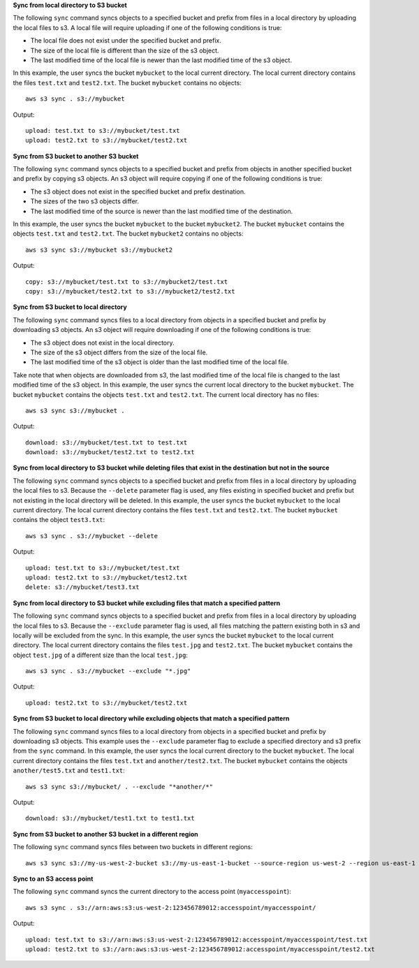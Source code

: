 **Sync from local directory to S3 bucket**

The following ``sync`` command syncs objects to a specified bucket and prefix from files in a local directory by
uploading the local files to s3.  A local file will require uploading if one of the following conditions is true:

* The local file does not exist under the specified bucket and prefix.
* The size of the local file is different than the size of the s3 object.
* The last modified time of the local file is newer than the last modified time of the s3 object.

In this example, the user syncs the bucket ``mybucket`` to the local current directory.  The local current directory 
contains the files ``test.txt`` and ``test2.txt``.  The bucket ``mybucket`` contains no objects::

    aws s3 sync . s3://mybucket

Output::

    upload: test.txt to s3://mybucket/test.txt
    upload: test2.txt to s3://mybucket/test2.txt
    
**Sync from S3 bucket to another S3 bucket**

The following ``sync`` command syncs objects to a specified bucket and prefix from objects in another specified
bucket and prefix by copying s3 objects.  An s3 object will require copying if one of the following conditions is true:

* The s3 object does not exist in the specified bucket and prefix destination.
* The sizes of the two s3 objects differ.
* The last modified time of the source is newer than the last modified time of the destination.

In this example, the user syncs the bucket ``mybucket`` to the bucket ``mybucket2``.  
The bucket ``mybucket`` contains the objects ``test.txt`` and ``test2.txt``.  The bucket
``mybucket2`` contains no objects::

    aws s3 sync s3://mybucket s3://mybucket2

Output::

    copy: s3://mybucket/test.txt to s3://mybucket2/test.txt
    copy: s3://mybucket/test2.txt to s3://mybucket2/test2.txt
    
**Sync from S3 bucket to local directory**

The following ``sync`` command syncs files to a local directory from objects in a specified bucket and prefix by
downloading s3 objects.  An s3 object will require downloading if one of the following conditions is true:

* The s3 object does not exist in the local directory.
* The size of the s3 object differs from the size of the local file. 
* The last modified time of the s3 object is older than the last modified time of the local file.  

Take note that when objects are downloaded from s3, the last modified time of the local file is changed to the last modified time of the s3 object.  
In this example, the user syncs the current local directory to the bucket ``mybucket``.  The bucket ``mybucket`` contains 
the objects ``test.txt`` and ``test2.txt``.  The current local directory has no files::

    aws s3 sync s3://mybucket .

Output::

    download: s3://mybucket/test.txt to test.txt
    download: s3://mybucket/test2.txt to test2.txt
    
**Sync from local directory to S3 bucket while deleting files that exist in the destination but not in the source**

The following ``sync`` command syncs objects to a specified bucket and prefix from files in a local directory by
uploading the local files to s3.  Because the ``--delete`` parameter flag is used, any files existing in
specified bucket and prefix but not existing in the local directory will be deleted.  In this example, the user syncs
the bucket ``mybucket`` to the local current directory.  The local current directory contains the files ``test.txt`` and
``test2.txt``.  The bucket ``mybucket`` contains the object ``test3.txt``::

    aws s3 sync . s3://mybucket --delete

Output::

    upload: test.txt to s3://mybucket/test.txt
    upload: test2.txt to s3://mybucket/test2.txt
    delete: s3://mybucket/test3.txt
    
**Sync from local directory to S3 bucket while excluding files that match a specified pattern**

The following ``sync`` command syncs objects to a specified bucket and prefix from files in a local directory by
uploading the local files to s3.  Because the ``--exclude`` parameter flag is used, all files matching the pattern
existing both in s3 and locally will be excluded from the sync.  In this example, the user syncs the bucket ``mybucket``
to the local current directory.  The local current directory contains the files ``test.jpg`` and ``test2.txt``.  The
bucket ``mybucket`` contains the object ``test.jpg`` of a different size than the local ``test.jpg``::

    aws s3 sync . s3://mybucket --exclude "*.jpg"

Output::

    upload: test2.txt to s3://mybucket/test2.txt
    
**Sync from S3 bucket to local directory while excluding objects that match a specified pattern**

The following ``sync`` command syncs files to a local directory from objects in a specified bucket and prefix by
downloading s3 objects.  This example uses the ``--exclude`` parameter flag to exclude a specified directory
and s3 prefix from the ``sync`` command.  In this example, the user syncs the local current directory to the bucket
``mybucket``.  The local current directory contains the files ``test.txt`` and ``another/test2.txt``.  The bucket
``mybucket`` contains the objects ``another/test5.txt`` and ``test1.txt``::

    aws s3 sync s3://mybucket/ . --exclude "*another/*"

Output::

    download: s3://mybucket/test1.txt to test1.txt
    
**Sync from S3 bucket to another S3 bucket in a different region**

The following ``sync`` command syncs files between two buckets in different regions::

    aws s3 sync s3://my-us-west-2-bucket s3://my-us-east-1-bucket --source-region us-west-2 --region us-east-1


**Sync to an S3 access point**

The following ``sync`` command syncs the current directory to the access point (``myaccesspoint``)::

    aws s3 sync . s3://arn:aws:s3:us-west-2:123456789012:accesspoint/myaccesspoint/

Output::

    upload: test.txt to s3://arn:aws:s3:us-west-2:123456789012:accesspoint/myaccesspoint/test.txt
    upload: test2.txt to s3://arn:aws:s3:us-west-2:123456789012:accesspoint/myaccesspoint/test2.txt
